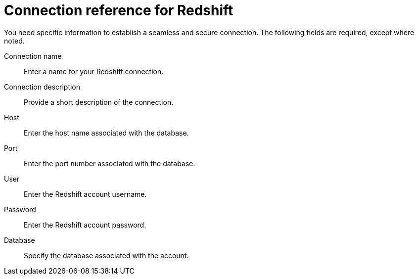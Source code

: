 = Connection reference for Redshift
:last_updated: 8/11/2020
:page-aliases: /data-integrate/embrace/embrace-redshift-reference.html, /admin/ts-cloud/ts-cloud-embrace-redshift-connection-reference.adoc
:linkattrs:
:experimental:

You need specific information to establish a seamless and secure connection.
The following fields are required, except where noted.

Connection name:: Enter a name for your Redshift connection.
Connection description:: Provide a short description of the connection.
Host:: Enter the host name associated with the database.
Port:: Enter the port number associated with the database.
User:: Enter the Redshift account username.
Password:: Enter the Redshift account password.
Database:: Specify the database associated with the account.
